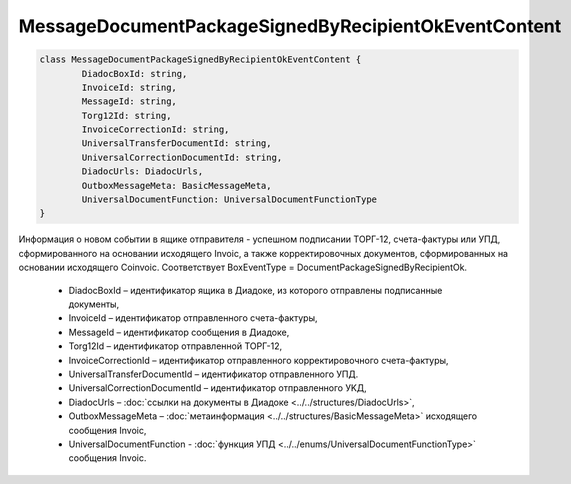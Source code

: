 MessageDocumentPackageSignedByRecipientOkEventContent
======================================================

.. code-block:: c#

	class MessageDocumentPackageSignedByRecipientOkEventContent {
		DiadocBoxId: string,
		InvoiceId: string,
		MessageId: string,
		Torg12Id: string,
		InvoiceCorrectionId: string,
		UniversalTransferDocumentId: string,
		UniversalCorrectionDocumentId: string,
		DiadocUrls: DiadocUrls,
		OutboxMessageMeta: BasicMessageMeta,
		UniversalDocumentFunction: UniversalDocumentFunctionType
	}
	
Информация о новом событии в ящике отправителя - успешном подписании ТОРГ-12, счета-фактуры или УПД, сформированного на основании исходящего Invoic, а также корректировочных документов, сформированных на основании исходящего Coinvoic. Соответствует BoxEventType = DocumentPackageSignedByRecipientOk.

 - DiadocBoxId – идентификатор ящика в Диадоке, из которого отправлены подписанные документы,
 - InvoiceId – идентификатор отправленного счета-фактуры,
 - MessageId – идентификатор сообщения в Диадоке,
 - Torg12Id – идентификатор отправленной ТОРГ-12,
 - InvoiceCorrectionId – идентификатор отправленного корректировочного счета-фактуры,
 - UniversalTransferDocumentId – идентификатор отправленного УПД.
 - UniversalCorrectionDocumentId – идентификатор отправленного УKД,
 - DiadocUrls – :doc:`ссылки на документы в Диадоке <../../structures/DiadocUrls>`,
 - OutboxMessageMeta – :doc:`метаинформация <../../structures/BasicMessageMeta>` исходящего сообщения Invoic,
 - UniversalDocumentFunction - :doc:`функция УПД <../../enums/UniversalDocumentFunctionType>` сообщения Invoic.